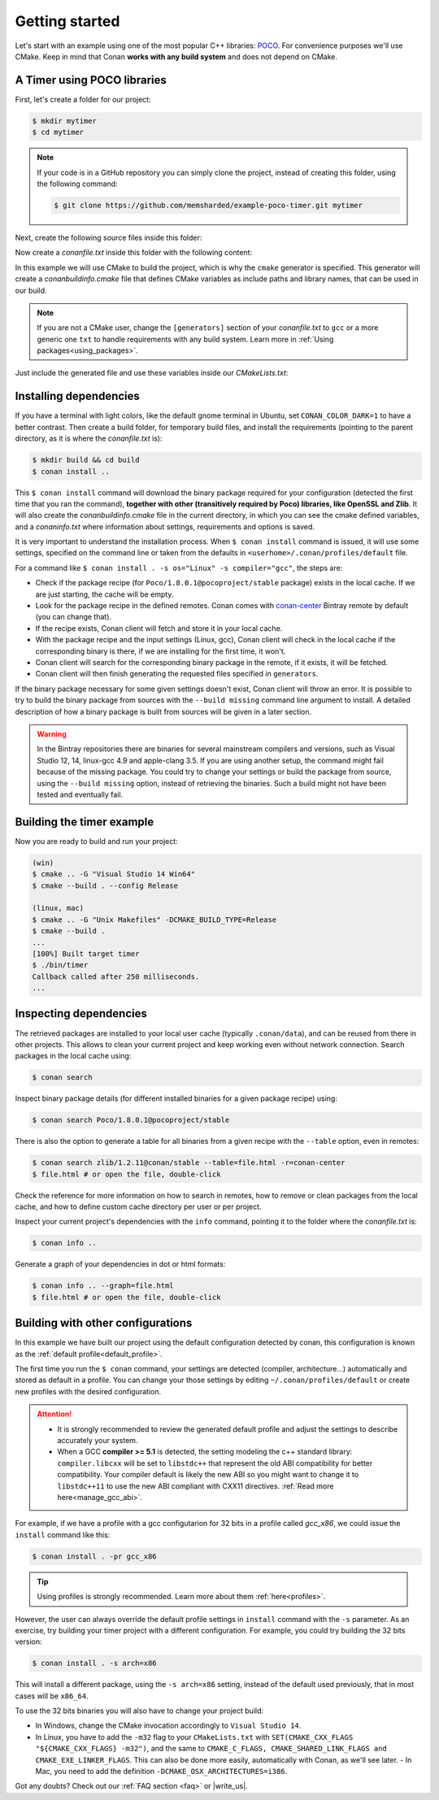 .. _getting_started:

Getting started
===============

Let's start with an example using one of the most popular C++ libraries: POCO_. For convenience purposes we'll use CMake. Keep in mind that
Conan **works with any build system** and does not depend on CMake.

.. _POCO: https://pocoproject.org/

A Timer using POCO libraries
----------------------------

First, let's create a folder for our project:

.. code-block:: bash

    $ mkdir mytimer
    $ cd mytimer

.. note::

    If your code is in a GitHub repository you can simply clone the project, instead of creating this folder, using the following command:

    .. code-block:: bash
    
        $ git clone https://github.com/memsharded/example-poco-timer.git mytimer

Next, create the following source files inside this folder:

.. code-block:: cpp
   :caption: **timer.cpp**

    // $Id: //poco/1.4/Foundation/samples/Timer/src/Timer.cpp#1 $
    // This sample demonstrates the Timer and Stopwatch classes.
    // Copyright (c) 2004-2006, Applied Informatics Software Engineering GmbH.
    // and Contributors.
    // SPDX-License-Identifier:    BSL-1.0

    #include "Poco/Timer.h"
    #include "Poco/Thread.h"
    #include "Poco/Stopwatch.h"
    #include <iostream>

    using Poco::Timer;
    using Poco::TimerCallback;
    using Poco::Thread;
    using Poco::Stopwatch;

    class TimerExample{
    public:
        TimerExample(){ _sw.start();}

        void onTimer(Timer& timer){
            std::cout << "Callback called after " << _sw.elapsed()/1000 << " milliseconds." << std::endl;
        }
    private:
        Stopwatch _sw;
    };

    int main(int argc, char** argv){
        TimerExample example;
        Timer timer(250, 500);
        timer.start(TimerCallback<TimerExample>(example, &TimerExample::onTimer));

        Thread::sleep(5000);
        timer.stop();
        return 0;
    }

Now create a *conanfile.txt* inside this folder with the following content:

.. code-block:: text
   :caption: **conanfile.txt**

    [requires]
    Poco/1.8.0.1@pocoproject/stable

    [generators]
    cmake

In this example we will use CMake to build the project, which is why the ``cmake`` generator is specified. This generator will create a
*conanbuildinfo.cmake* file that defines CMake variables as include paths and library names, that can be used in our build.

.. note::

    If you are not a CMake user, change the ``[generators]`` section of your *conanfile.txt* to ``gcc`` or a more generic one ``txt`` to
    handle requirements with any build system. Learn more in :ref:`Using packages<using_packages>`.

Just include the generated file and use these variables inside our *CMakeLists.txt*:

.. code-block:: cmake
   :caption: **CMakeLists.txt**

    project(FoundationTimer)
    cmake_minimum_required(VERSION 2.8.12)
    add_definitions("-std=c++11")

    include(${CMAKE_BINARY_DIR}/conanbuildinfo.cmake)
    conan_basic_setup()

    add_executable(timer timer.cpp)
    target_link_libraries(timer ${CONAN_LIBS})

Installing dependencies
-----------------------

If you have a terminal with light colors, like the default gnome terminal in Ubuntu, set ``CONAN_COLOR_DARK=1`` to have a better contrast.
Then create a build folder, for temporary build files, and install the requirements (pointing to the parent directory, as it is where the
*conanfile.txt* is):

.. code-block:: bash

    $ mkdir build && cd build
    $ conan install ..

This ``$ conan install`` command will download the binary package required for your configuration (detected the first time that you ran the
command), **together with other (transitively required by Poco) libraries, like OpenSSL and Zlib**. It will also create the
*conanbuildinfo.cmake* file in the current directory, in which you can see the cmake defined variables, and a *conaninfo.txt* where
information about settings, requirements and options is saved.

It is very important to understand the installation process. When ``$ conan install`` command is issued, it will use some settings,
specified on the command line or taken from the defaults in ``<userhome>/.conan/profiles/default`` file.

.. image:: images/install_flow.png
   :height: 400 px
   :width: 500 px
   :align: center

For a command like ``$ conan install . -s os="Linux" -s compiler="gcc"``, the steps are:

- Check if the package recipe (for ``Poco/1.8.0.1@pocoproject/stable`` package) exists in the local cache. If we are just starting, the
  cache will be empty.
- Look for the package recipe in the defined remotes. Conan comes with `conan-center`_ Bintray remote by default (you can change that).
- If the recipe exists, Conan client will fetch and store it in your local cache.
- With the package recipe and the input settings (Linux, gcc), Conan client will check in the local cache if the corresponding binary is
  there, if we are installing for the first time, it won't.
- Conan client will search for the corresponding binary package in the remote, if it exists, it will be fetched.
- Conan client will then finish generating the requested files specified in ``generators``.

If the binary package necessary for some given settings doesn't exist, Conan client will throw an error. It is possible to try to build the
binary package from sources with the ``--build missing`` command line argument to install. A detailed description of how a binary package is
built from sources will be given in a later section.

.. warning::

    In the Bintray repositories there are binaries for several mainstream compilers and versions, such as Visual Studio 12, 14, linux-gcc
    4.9 and apple-clang 3.5. If you are using another setup, the command might fail because of the missing package. You could try to change
    your settings or build the package from source, using the ``--build missing`` option, instead of retrieving the binaries. Such a build
    might not have been tested and eventually fail.

Building the timer example
--------------------------

Now you are ready to build and run your project:

.. code-block:: bash

    (win)
    $ cmake .. -G "Visual Studio 14 Win64"
    $ cmake --build . --config Release

    (linux, mac)
    $ cmake .. -G "Unix Makefiles" -DCMAKE_BUILD_TYPE=Release
    $ cmake --build .
    ...
    [100%] Built target timer
    $ ./bin/timer
    Callback called after 250 milliseconds.
    ...

Inspecting dependencies
-----------------------

The retrieved packages are installed to your local user cache (typically ``.conan/data``), and can be reused from there in other projects.
This allows to clean your current project and keep working even without network connection. Search packages in the local cache using:

.. code-block:: bash

    $ conan search

Inspect binary package details (for different installed binaries for a given package recipe) using:

.. code-block:: bash

    $ conan search Poco/1.8.0.1@pocoproject/stable

There is also the option to generate a table for all binaries from a given recipe with the ``--table`` option, even in remotes:

.. code-block:: bash

    $ conan search zlib/1.2.11@conan/stable --table=file.html -r=conan-center
    $ file.html # or open the file, double-click

.. image:: /images/search_binary_table.png
    :height: 250 px
    :width: 300 px
    :align: center

Check the reference for more information on how to search in remotes, how to remove or clean packages from the local cache, and how to
define custom cache directory per user or per project.

Inspect your current project's dependencies with the ``info`` command, pointing it to the folder where the *conanfile.txt* is:

.. code-block:: bash

    $ conan info ..

Generate a graph of your dependencies in dot or html formats:

.. code-block:: bash

    $ conan info .. --graph=file.html
    $ file.html # or open the file, double-click

.. image:: /images/info_deps_html_graph.png
    :height: 150 px
    :width: 200 px
    :align: center

Building with other configurations
----------------------------------

In this example we have built our project using the default configuration detected by conan, this configuration is known as the
:ref:`default profile<default_profile>`.

The first time you run the ``$ conan`` command, your settings are detected (compiler,
architecture...) automatically and stored as default in a profile. You can change your those
settings by editing ``~/.conan/profiles/default`` or create new profiles with the desired
configuration.

.. attention::

    - It is strongly recommended to review the generated default profile and adjust the settings to describe accurately your system.

    - When a GCC **compiler >= 5.1** is detected, the setting modeling the c++ standard library:
      ``compiler.libcxx`` will be set to ``libstdc++`` that represent the old ABI compatibility for better compatibility. Your compiler
      default is likely the new ABI so you might want to change it to ``libstdc++11`` to use the new ABI compliant with CXX11 directives.
      :ref:`Read more here<manage_gcc_abi>`.

For example, if we have a profile with a gcc configutarion for 32 bits in a profile called *gcc_x86*, we could issue the ``install`` command
like this:

.. code-block:: bash

    $ conan install . -pr gcc_x86

.. tip::

    Using profiles is strongly recommended. Learn more about them :ref:`here<profiles>`.

However, the user can always override the default profile settings in ``install`` command with the ``-s`` parameter. As an exercise, try
building your timer project with a different configuration. For example, you could try building the 32 bits version:

.. code-block:: bash

    $ conan install . -s arch=x86

This will install a different package, using the ``-s arch=x86`` setting, instead of the default used previously, that in most cases will be
``x86_64``.

To use the 32 bits binaries you will also have to change your project build:

- In Windows, change the CMake invocation accordingly to ``Visual Studio 14``.
- In Linux, you have to add the ``-m32`` flag to your ``CMakeLists.txt`` with ``SET(CMAKE_CXX_FLAGS "${CMAKE_CXX_FLAGS} -m32")``, and the
  same to ``CMAKE_C_FLAGS, CMAKE_SHARED_LINK_FLAGS and CMAKE_EXE_LINKER_FLAGS``. This can also be done more easily, automatically with
  Conan, as we'll see later.
  - In Mac, you need to add the definition ``-DCMAKE_OSX_ARCHITECTURES=i386``.

Got any doubts? Check out our :ref:`FAQ section <faq>` or |write_us|.

.. |write_us| raw:: html

   <a href="mailto:info@conan.io" target="_blank">write us</a>

.. _`conan-center`: https://bintray.com/conan/conan-center